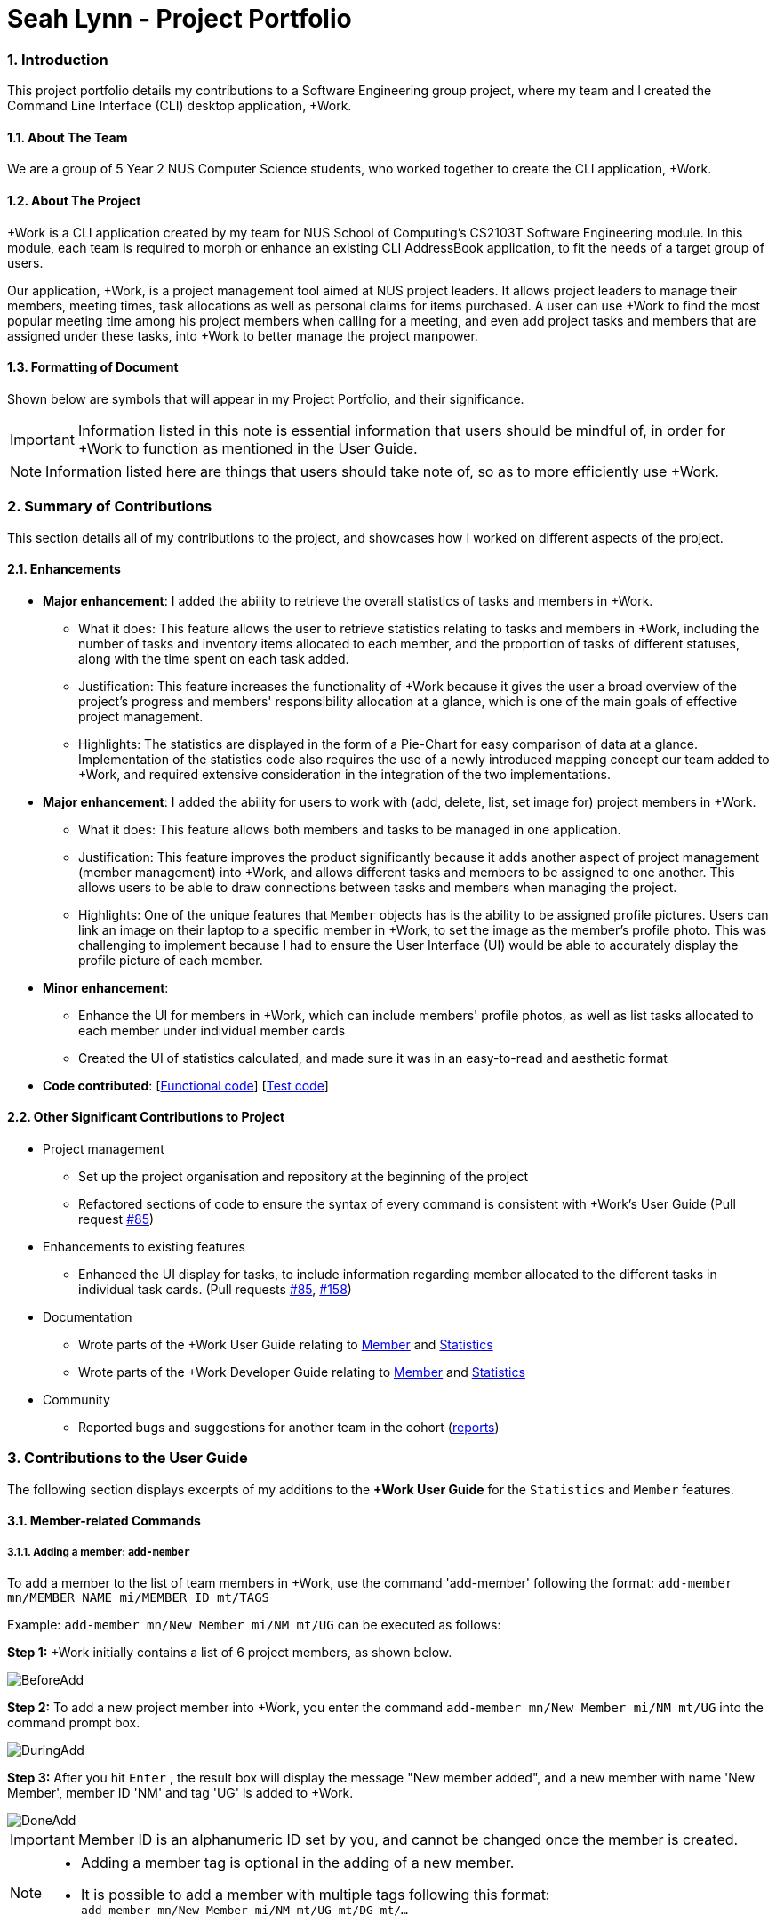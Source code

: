 
= Seah Lynn - Project Portfolio
:site-section: ProjectPortfolio
:sectnums:
:sectnumlevels: 4
:imagesDir: ../images
:stylesDir: ../stylesheets
:xrefstyle: full
:experimental:

=== Introduction
This project portfolio details my contributions to a Software Engineering group project, where my
team and I created the Command Line Interface (CLI) desktop application, +Work.

==== About The Team
We are a group of 5 Year 2 NUS Computer Science students, who worked together to create the CLI application, +Work.

==== About The Project
+Work is a CLI application created by my team for NUS School of Computing's CS2103T Software Engineering module.
In this module, each team is required to morph or enhance an existing CLI AddressBook application, to fit the needs of a
target group of users.

Our application, +Work, is a project management tool aimed at NUS project leaders. It allows project leaders to manage
their members, meeting times, task allocations as well as personal claims for items purchased. A user can use +Work to find
the most popular meeting time among his project members when calling for a meeting, and even add project tasks and members that are assigned under these tasks,
into +Work to better manage the project manpower.

==== Formatting of Document
Shown below are symbols that will appear in my Project Portfolio, and their significance.
[IMPORTANT]
Information listed in this note is essential information that users should
be mindful of, in order for +Work to function as mentioned in the User Guide.

[NOTE]
Information listed here are things that users should take note of, so as to more efficiently use +Work.

=== Summary of Contributions
This section details all of my contributions to the project, and showcases how I worked on different aspects of the project.

==== Enhancements
* *Major enhancement*: I added the ability to retrieve the overall statistics of tasks and members in +Work.
** What it does: This feature allows the user to retrieve statistics relating to tasks and members in +Work, including the
number of tasks and inventory items allocated to each member, and the proportion of tasks of different statuses, along with
the time spent on each task added.
** Justification: This feature increases the functionality of +Work because it gives the user a broad overview of the
project's progress and members' responsibility allocation at a glance, which is one of the main goals of effective project management.
** Highlights: The statistics are displayed in the form of a Pie-Chart for easy comparison of data at a glance.
Implementation of the statistics code also requires the use of a newly introduced
mapping concept our team added to +Work, and required extensive consideration in the integration of the two implementations.

* *Major enhancement*: I added the ability for users to work with (add, delete, list, set image for) project members in +Work.
** What it does: This feature allows both members and tasks to be managed in one application.
** Justification: This feature improves the product significantly because it adds another aspect of project management (member management) into +Work,
and allows different tasks and members to be assigned to one another. This allows
users to be able to draw connections between tasks and members when managing the project.
** Highlights: One of the unique features that `Member` objects has is the ability to be assigned profile pictures. Users can
link an image on their laptop to a specific member in +Work, to set the image as the member's profile photo. This was
challenging to implement because I had to ensure the User Interface (UI) would be able to accurately display the profile picture of each
member.

* *Minor enhancement*:
** Enhance the UI for members in +Work, which can include members' profile photos, as well as list tasks allocated to
each member under individual member cards
** Created the UI of statistics calculated, and made sure it was in an easy-to-read and aesthetic format

* *Code contributed*: [https://nus-cs2103-ay1920s1.github.io/tp-dashboard/#search=seahlynn&sort=groupTitle&sortWithin=title&since=2019-09-06&timeframe=commit&mergegroup=false&groupSelect=groupByRepos&breakdown=true&tabOpen=true&tabType=authorship&tabAuthor=seahlynn&tabRepo=AY1920S1-CS2103T-T12-1%2Fmain%5Bmaster%5D[Functional code]]
 [https://nus-cs2103-ay1920s1.github.io/tp-dashboard/#search=seahlynn&sort=groupTitle&sortWithin=title&since=2019-09-06&timeframe=commit&mergegroup=false&groupSelect=groupByRepos&breakdown=true&tabOpen=true&tabType=authorship&tabAuthor=seahlynn&tabRepo=AY1920S1-CS2103T-T12-1%2Fmain%5Bmaster%5D[Test code]]

==== Other Significant Contributions to Project
** Project management
*** Set up the project organisation and repository at the beginning of the project
*** Refactored sections of code to ensure the syntax of every command is consistent with +Work's User Guide (Pull request https://github.com/AY1920S1-CS2103T-T12-1/main/pull/85[#85])

** Enhancements to existing features
*** Enhanced the UI display for tasks, to include information regarding member allocated to the different tasks in individual task cards.
(Pull requests https://github.com/AY1920S1-CS2103T-T12-1/main/pull/85[#85], https://github.com/AY1920S1-CS2103T-T12-1/main/pull/158[#158])

** Documentation
*** Wrote parts of the +Work User Guide relating to https://ay1920s1-cs2103t-t12-1.github.io/main/UserGuide.html#member-related-commands[Member] and https://ay1920s1-cs2103t-t12-1.github.io/main/UserGuide.html#statistics-commands[Statistics]
*** Wrote parts of the +Work Developer Guide relating to https://ay1920s1-cs2103t-t12-1.github.io/main/DeveloperGuide.html#member-feature[Member] and https://ay1920s1-cs2103t-t12-1.github.io/main/DeveloperGuide.html#statistics-feature[Statistics]

** Community
*** Reported bugs and suggestions for another team in the cohort (https://github.com/seahlynn/ped[reports])

=== Contributions to the User Guide
The following section displays excerpts of my additions to the *+Work User Guide* for the `Statistics` and `Member` features.

==== Member-related Commands
===== Adding a member: `add-member` +
To add a member to the list of team members in +Work, use the command 'add-member' following the format:
 `add-member mn/MEMBER_NAME mi/MEMBER_ID mt/TAGS`

Example: `add-member mn/New Member mi/NM mt/UG` can be executed as follows:

*Step 1:* +Work initially contains a list of 6 project members, as shown below.

image::BeforeAdd.png[width="", align="center"]

*Step 2:* To add a new project member into +Work, you enter the command `add-member mn/New Member mi/NM mt/UG` into the
command prompt box.

image::DuringAdd.png[width="", align="center"]

*Step 3:* After you hit  kbd:[Enter] , the  result box will display the message "New member added", and a new member with name 'New Member', member ID 'NM' and tag 'UG' is added to +Work.

image::DoneAdd.png[width="", align="center"]

[IMPORTANT]
Member ID is an alphanumeric ID set by you, and cannot be changed once the member is created.

[NOTE]
====
- Adding a member tag is optional in the adding of a new member.
- It is possible to add a member with multiple tags following this format: +
`add-member mn/New Member mi/NM mt/UG mt/DG mt/...`
====

===== Set image for member: `set-image` +
To set a profile picture for a member in +Work, use the command `set-image` following the format:
`set-image mi/MEMBER_ID im/IMAGE_PATH`

Example: `set-image mi/NM im/C:\Desktop\NewUserImage.png` can be executed as follows:

*Step 1:* +Work initially contains a list of project members with default profile pictures, as shown below.

image::BeforeSet.png[width="", align="center"]

*Step 2:* To update the profile picture of the project member with member ID 'NM' in +Work to a specified image, you
enter the command `set-image mi/NM im/C:\Desktop\NewUserImage.png` into the command prompt box.

*Step 3:* After you  kbd:[Enter]  the command, the member 'New Member' with member ID 'NM' has a new profile
picture, specified by the image path you entered.

image::SetImage.png[width="", align="center"]

[NOTE]
Image Path refers to the folder path of the image stored in your computer, and should end with .png

[IMPORTANT]
If you shift the image's location in your computer, +Work will be unable to find the image to display, and will
display a warning message, before displaying the default profile picture.
It is recommended that you store all the images in a central folder to prevent this from happening.

==== Statistics Commands

===== Getting statistics of members: `member-stats` +
To get statistics relating to the members in +Work, use the statistics command following the format: `member-stats` +
Calling the `member-stats` command will result in the statistics being displayed as follows:

image::MemberStats.png[align="center"]

[NOTE]
The resultant statistics displayed shows the proportion and number of tasks and inventory items allocated to each
project member in +Work.

=== Contribution to the Developer Guide
The following section displays my additions to the *+Work Developer Guide* for the `Statistics` and `Member` features.
They showcase my ability to write technical documentation and the technical depth of my contributions to the project.

==== Statistics feature
The Statistics feature allows users to retrieve statistics relating to members and tasks in +Work, so that users can get a
broad overview of the project and members' contribution to the project.

===== Implementation
The commands introduced by this statistics feature includes: `task-stats` and `member-stats`. These commands are facilitated by the class `Statistics`
that resides within model. The `Statistics` class implements the following operations:

* `Statistics#doCalculations()` -- Calculates the statistics needed using existing list of tasks, members and mappings.
* `Statistics#getPortionMembersByTasks()` -- Retrieves statistics of all the members and number of tasks completed by the each individual member.
* `Statistics#getPortionMembersByItems()` -- Retrieves statistics of all the members and number of items purchased by the each individual member.
* `Statistics#getPortionTasksByStatus()` -- Retrieves statistics of all existing tasks and number of tasks of each status.

These operations are exposed in the `Model` interface as `Model#doCalculations`, and `Model#getStatistics`.

Given below is an example usage scenario and how the Statistics mechanism behaves at each step.

*Step 1.* The user launches the application for the first time. The `Statistics` object stored by ProjectDashboard is initialised based on the data previously saved.

[NOTE]
Data previously saved refers to the statistics calculation done based on list of members, tasks and mappings saved.

*Step 2.* The user executes the `task-stats` command to retrieve statistics related to the tasks in the application.

The `task-stats` command obtains lists of all the members, tasks and mappings saved in the application, and uses the lists to form a Statistics object.
`Model#setStatistics` is then called to updated the statistics in ProjectDashboard.

The following sequence diagram shows how the `task-stats` operation works.

.Operational flow of `GetStatisticsCommand`
image::GetStatisticsSequenceDiagram.png[align="center"]

*Step 3.* In order for task statistics to be displayed in a comprehensive manner, when the `task-stats` command is called,
`TaskStatisticsView` class is also called to display the task stats. To allow the `UI` to be responsive, `getStatistics()`
is similarly exposed in the `Logic`interface as `Logic#getStatistics()`.

The following sequence diagram shows how calling the `task-stats` operation leads to the comprehensive UI display of task statistics.

.Operational flow of displaying statistics in +Work
image::GetStatisticsUISequenceDiagram.png[align="center"]

// end::statisticsP1[]

// tag::statisticsP2[]
===== Design Considerations
This section describes the pros and cons of the current and other alternative implementations of the Statistics class in +Work,
as well as the display of statistics in +Work.

*Aspect: Implementation of Statistics class*

* **Alternative 1 (current choice):** One statistics object for the entire ProjectDashboard
** Pros: Easy to implement, centralised class for all statistics
** Cons: May have performance issues due to calculations involving large amounts of tasks and members.
* **Alternative 2:** Individual statistic objects for members and tasks.
** Pros: Ensures faster performance, more detailed statistics can be included
** Cons: Complicates the implementation of the statistics class, might not have enough time to implement it by v1.4

*Alternative 1* was chosen given the time constraint in implementing the features in time for +Work Version 1.4.

*Aspect: Display of Statistics for Project Dashboard*

* **Alternative 1 (current choice):** Use a pie chart to represent information
** Pros: Increases the ease of workload comparison
** Cons: Decreases the amount of detail of individual tasks and members that are displayed
* **Alternative 2:** Use a list to represent information
** Pros: Includes more details for individual elements
** Cons: Decreases the ease of comparison between tasks and members

Because the team came to a consensus that the main objective of the Statistics feature in +Work is to provide the user with
an overview of all the project tasks and members, for ease of comparison, *Alternative 1* was chosen as it fits the purpose
more than Alternative 2 does.
// tag::statisticsP2[]
// end::statistics[]

// tag::member[]
==== Member Feature
The member feature introduces the ability for +Work to deal with project members, in the same way it deals with project tasks.
This makes +Work a more comprehensive application because project tasks and members can be kept track of together.

===== Implementation
+Work's members and their related commands are supported by a `Member` class that resides within model.
The following class diagram exposes the structure of the `Member` class, and shows how the different components relating to the Member class works together.

.Class diagram of `Member` package
image::MemberClassDiagram.png[align="center"]

Apart from the typical commands (`add-member`, `delete-member`, `find-member`) involved in such a central class, the member feature also introduces a `set-image` command.
The `set-image` command allows users to set an image in their computer as the profile picture of a member in +Work.
To accommodate the `set-image` command, the `Member` class has an alternative constructor that takes in the image filepath as a parameter to save it as an attribute to the member object, when `set-image` command is called.
Additionally, to support the command, the `Member` class implements the following operation:

* `Member#getImagePath()` -- Retrieves the filepath of the image stored in the user's computer
* `Member#getImage()` -- Retrieves the member's image using the image filepath

Given below is an example usage scenario and how the set-image mechanism behaves at each step.

*Step 1.* The user launches the application for the first time, and adds a team member into +Work. The member is displayed with a default profile picture.

*Step 2.* The user executes the `set-image` command to set an image in their computer as the profile picture of a member in +Work..

The `set-image` command calls `Model#getFilteredMembersList()` to retrieve the Member that is to be edited.
A new member object is formed, with all the same parameters as the specified member object, and a new Image Filepath parameter.
`Model#setMember` is called to replace the old member object with the new one in +Work.


The following sequence diagram shows how the `set-image` operation works.

.Operational flow of `SetImageCommand`
image::SetImageSequenceDiagram.png[align="center"]

[NOTE]
The image's file path is stored in the Member object. If the image is shifted to another location, the file path stored becomes invalid, and the user has to call the `set-image` command again, with the new file path.


===== Design Considerations
This section describes the pros and cons of the current and other alternative implementations of the image attribute under members.

*Aspect: Storage of image under member*

* **Alternative 1:** Storing the image filepath as a changeable attribute
** Pros: Editing a member's profile picture involves accessing the member and changing its file path attribute
** Cons: The image file path attribute is exposed to the rest of the classes in +Work and may be unintentionally edited, causing
the member's profile picture to be edited without the intention to.
* **Alternative 2 (current choice):** Storing the image filepath as a final attribute
** Pros: Ensures the member's image filepath remains unchangeable and specific to the member
** Cons: A new member object has to be created to replace the member being edited every time the member's profile
picture is updated

*Alternative 2* was chosen to keep in line with the original structure of the Person object in AB3, with all attributes
being final and unchangeable.
// end::member[]




